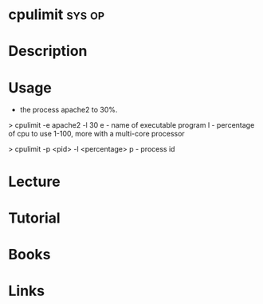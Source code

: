 #+TAGS: sys op


* cpulimit							     :sys:op:
* Description
* Usage

+ the process apache2 to 30%. 
> cpulimit -e apache2 -l 30
e - name of executable program
l - percentage of cpu to use 1-100, more with a multi-core processor

> cpulimit -p <pid> -l <percentage>
p - process id

* Lecture
* Tutorial
* Books
* Links


